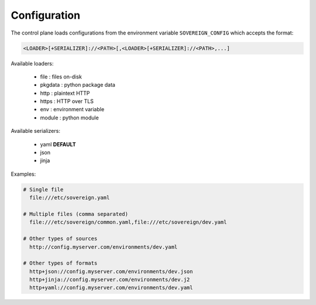 Configuration
-------------

The control plane loads configurations from the environment variable
``SOVEREIGN_CONFIG`` which accepts the format:

.. code-block:: none

   <LOADER>[+SERIALIZER]://<PATH>[,<LOADER>[+SERIALIZER]://<PATH>,...]

Available loaders:

  - file    : files on-disk
  - pkgdata : python package data
  - http    : plaintext HTTP
  - https   : HTTP over TLS
  - env     : environment variable
  - module  : python module

Available serializers:

  - yaml **DEFAULT**
  - json
  - jinja

Examples:

.. code-block:: none

   # Single file
     file:///etc/sovereign.yaml

   # Multiple files (comma separated)
     file:///etc/sovereign/common.yaml,file:///etc/sovereign/dev.yaml

   # Other types of sources
     http://config.myserver.com/environments/dev.yaml

   # Other types of formats
     http+json://config.myserver.com/environments/dev.json
     http+jinja://config.myserver.com/environments/dev.j2
     http+yaml://config.myserver.com/environments/dev.yaml
